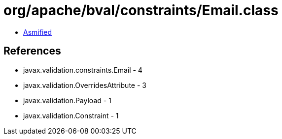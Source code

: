 = org/apache/bval/constraints/Email.class

 - link:Email-asmified.java[Asmified]

== References

 - javax.validation.constraints.Email - 4
 - javax.validation.OverridesAttribute - 3
 - javax.validation.Payload - 1
 - javax.validation.Constraint - 1
